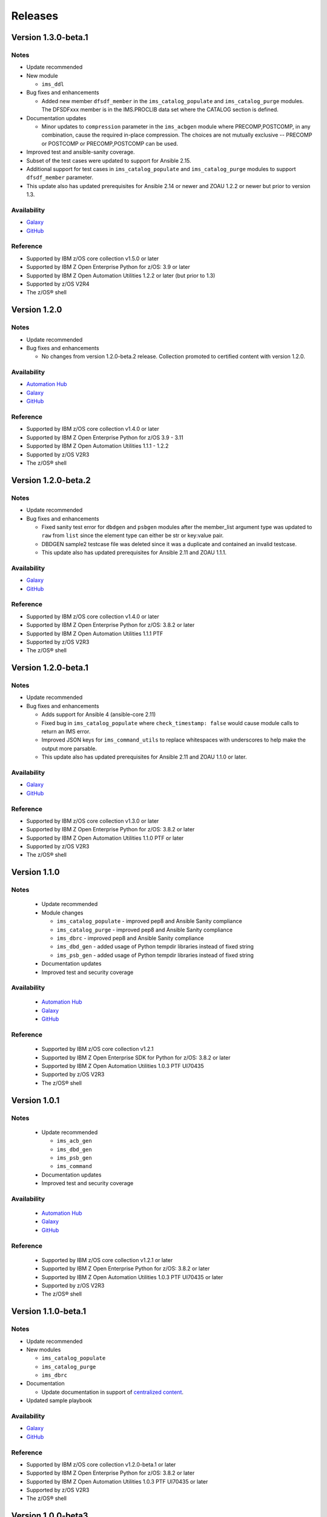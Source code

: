 .. ...........................................................................
.. © Copyright IBM Corporation 2020                                          .
.. ...........................................................................

========
Releases
========

Version 1.3.0-beta.1
====================

Notes
-----

* Update recommended
* New module

  * ``ims_ddl``
* Bug fixes and enhancements

  * Added new member ``dfsdf_member`` in the ``ims_catalog_populate`` and ``ims_catalog_purge`` modules.
    The DFSDFxxx member is in the IMS.PROCLIB data set where the CATALOG section is defined.
  
* Documentation updates

  * Minor updates to ``compression`` parameter in the ``ims_acbgen`` module where PRECOMP,POSTCOMP, in any combination, cause the required in-place compression.
    The choices are not mutually exclusive -- PRECOMP or POSTCOMP or PRECOMP,POSTCOMP can be used.
* Improved test and ansible-sanity coverage.
* Subset of the test cases were updated to support for Ansible 2.15.
* Additional support for test cases in ``ims_catalog_populate`` and ``ims_catalog_purge`` modules to support ``dfsdf_member`` parameter.

* This update also has updated prerequisites for Ansible 2.14 or newer and ZOAU 1.2.2 or newer but prior to version 1.3.

Availability
------------

* `Galaxy`_
* `GitHub`_

Reference
---------

* Supported by IBM z/OS core collection v1.5.0 or later
* Supported by IBM Z Open Enterprise Python for z/OS: 3.9 or later
* Supported by IBM Z Open Automation Utilities 1.2.2 or later (but prior to 1.3)
* Supported by z/OS V2R4
* The z/OS® shell

.. _centralized content:
   https://ibm.github.io/z_ansible_collections_doc/index.html

.. _GitHub:
   https://github.com/ansible-collections/ibm_zos_ims

.. _Galaxy:
   https://galaxy.ansible.com/ibm/ibm_zos_ims


Version 1.2.0
====================

Notes
-----

* Update recommended
* Bug fixes and enhancements

  * No changes from version 1.2.0-beta.2 release. Collection promoted to certified content with version 1.2.0.

Availability
------------

* `Automation Hub`_
* `Galaxy`_
* `GitHub`_

Reference
---------

* Supported by IBM z/OS core collection v1.4.0 or later
* Supported by IBM Z Open Enterprise Python for z/OS 3.9 - 3.11
* Supported by IBM Z Open Automation Utilities 1.1.1 - 1.2.2
* Supported by z/OS V2R3
* The z/OS® shell

.. _centralized content:
   https://ibm.github.io/z_ansible_collections_doc/index.html

.. _GitHub:
   https://github.com/ansible-collections/ibm_zos_ims

.. _Galaxy:
   https://galaxy.ansible.com/ibm/ibm_zos_ims

Version 1.2.0-beta.2
====================

Notes
-----

* Update recommended
* Bug fixes and enhancements

  * Fixed sanity test error for ``dbdgen`` and ``psbgen`` modules after the member_list argument type was updated to ``raw`` from ``list`` since the element type can either be str or key:value pair.
  * DBDGEN sample2 testcase file was deleted since it was a duplicate and contained an invalid testcase.
  * This update also has updated prerequisites for Ansible 2.11 and ZOAU 1.1.1.

Availability
------------

* `Galaxy`_
* `GitHub`_

Reference
---------

* Supported by IBM z/OS core collection v1.4.0 or later
* Supported by IBM Z Open Enterprise Python for z/OS: 3.8.2 or later
* Supported by IBM Z Open Automation Utilities 1.1.1 PTF
* Supported by z/OS V2R3
* The z/OS® shell

.. _centralized content:
   https://ibm.github.io/z_ansible_collections_doc/index.html

.. _GitHub:
   https://github.com/ansible-collections/ibm_zos_ims

.. _Galaxy:
   https://galaxy.ansible.com/ibm/ibm_zos_ims

Version 1.2.0-beta.1
====================

Notes
-----

* Update recommended
* Bug fixes and enhancements

  * Adds support for Ansible 4 (ansible-core 2.11)
  * Fixed bug in ``ims_catalog_populate`` where ``check_timestamp: false`` would cause module calls to return an IMS error.
  * Improved JSON keys for ``ims_command_utils`` to replace whitespaces with underscores to help make the output more parsable.
  * This update also has updated prerequisites for Ansible 2.11 and ZOAU 1.1.0 or later.

Availability
------------

* `Galaxy`_
* `GitHub`_

Reference
---------

* Supported by IBM z/OS core collection v1.3.0 or later
* Supported by IBM Z Open Enterprise Python for z/OS: 3.8.2 or later
* Supported by IBM Z Open Automation Utilities 1.1.0 PTF or later
* Supported by z/OS V2R3
* The z/OS® shell

.. _centralized content:
   https://ibm.github.io/z_ansible_collections_doc/index.html

.. _GitHub:
   https://github.com/ansible-collections/ibm_zos_ims

.. _Galaxy:
   https://galaxy.ansible.com/ibm/ibm_zos_ims

Version 1.1.0
====================

Notes
-----

  * Update recommended
  * Module changes

    * ``ims_catalog_populate`` - improved pep8 and Ansible Sanity compliance
    * ``ims_catalog_purge`` - improved pep8 and Ansible Sanity compliance
    * ``ims_dbrc`` - improved pep8 and Ansible Sanity compliance
    * ``ims_dbd_gen`` - added usage of Python tempdir libraries instead of fixed string
    * ``ims_psb_gen`` - added usage of Python tempdir libraries instead of fixed string
  * Documentation updates
  * Improved test and security coverage

Availability
------------

  * `Automation Hub`_
  * `Galaxy`_
  * `GitHub`_

Reference
---------

  * Supported by IBM z/OS core collection v1.2.1
  * Supported by IBM Z Open Enterprise SDK for Python for z/OS: 3.8.2 or later
  * Supported by IBM Z Open Automation Utilities 1.0.3 PTF UI70435
  * Supported by z/OS V2R3
  * The z/OS® shell

.. _Automation Hub:
   https://www.ansible.com/products/automation-hub

.. _Galaxy:
   https://galaxy.ansible.com/ibm/ibm_zos_ims

.. _GitHub:
   https://github.com/ansible-collections/ibm_zos_ims

Version 1.0.1
====================

Notes
-----

  * Update recommended

    * ``ims_acb_gen``
    * ``ims_dbd_gen``
    * ``ims_psb_gen``
    * ``ims_command``
  * Documentation updates
  * Improved test and security coverage

Availability
------------

  * `Automation Hub`_
  * `Galaxy`_
  * `GitHub`_

Reference
---------

  * Supported by IBM z/OS core collection v1.2.1 or later
  * Supported by IBM Z Open Enterprise Python for z/OS: 3.8.2 or later
  * Supported by IBM Z Open Automation Utilities 1.0.3 PTF UI70435 or later
  * Supported by z/OS V2R3
  * The z/OS® shell

.. _Automation Hub:
   https://www.ansible.com/products/automation-hub

.. _Galaxy:
   https://galaxy.ansible.com/ibm/ibm_zos_ims

.. _GitHub:
   https://github.com/ansible-collections/ibm_zos_ims

Version 1.1.0-beta.1
====================

Notes
-----

* Update recommended
* New modules

  * ``ims_catalog_populate``
  * ``ims_catalog_purge``
  * ``ims_dbrc``
* Documentation

  * Update documentation in support of `centralized content`_.
* Updated sample playbook

Availability
------------

* `Galaxy`_
* `GitHub`_

Reference
---------

* Supported by IBM z/OS core collection v1.2.0-beta.1 or later
* Supported by IBM Z Open Enterprise Python for z/OS: 3.8.2 or later
* Supported by IBM Z Open Automation Utilities 1.0.3 PTF UI70435 or later
* Supported by z/OS V2R3
* The z/OS® shell

.. _centralized content:
   https://ibm.github.io/z_ansible_collections_doc/index.html

.. _GitHub:
   https://github.com/ansible-collections/ibm_zos_ims

.. _Galaxy:
   https://galaxy.ansible.com/ibm/ibm_zos_ims

Version 1.0.0-beta3
====================

Notes
  * Update recommended
  * Enhancement

    * ims_acb_gen
    * ims_dbd_gen
    * ims_psb_gen
  * Documentation updates
  * Updated sample playbook

Availability
  * Galaxy
  * GitHub

Reference
  * Supported by IBM z/OS core collection v1.2.0-beta.1 or later
  * Supported by IBM Z Open Enterprise Python for z/OS: 3.8.2 or later
  * Supported by IBM Z Open Automation Utilities 1.0.3 PTF UI70435 or later
  * Supported by z/OS V2R3
  * The z/OS® shell

Version 1.0.0-beta2
====================

Notes
  * Update recommended
  * New modules

    * ims_acb_gen
  * Bug fixes
  * Documentation updates
  * Updated sample playbook

Availability
  * Galaxy
  * GitHub

Reference
  * Supported by IBM z/OS core collection 1.0.0 or later

Version 1.0.0-beta1
====================

Notes
  * Initial beta release of IBM z/OS IMS collection, referred to as ibm_zos_ims
    which is part of the broader offering
    Red Hat® Ansible Certified Content for IBM Z.
  * New modules

    * ims_dbd_gen, ims_psb_gen, ims_command

Availability
  * Galaxy
  * GitHub

